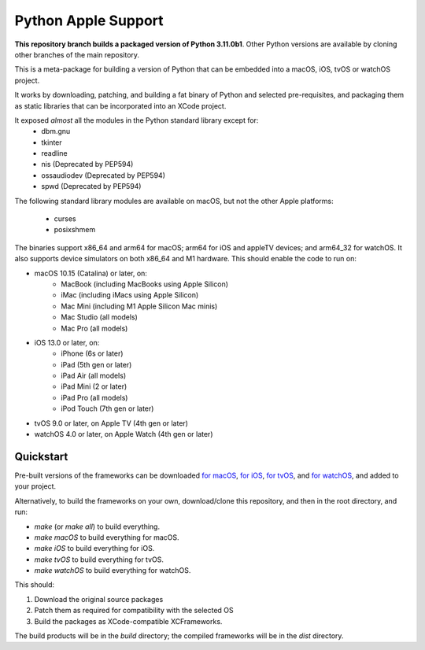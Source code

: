 Python Apple Support
====================

**This repository branch builds a packaged version of Python 3.11.0b1**.
Other Python versions are available by cloning other branches of the main
repository.

This is a meta-package for building a version of Python that can be embedded
into a macOS, iOS, tvOS or watchOS project.

It works by downloading, patching, and building a fat binary of Python and
selected pre-requisites, and packaging them as static libraries that can be
incorporated into an XCode project.

It exposed *almost* all the modules in the Python standard library except for:
    * dbm.gnu
    * tkinter
    * readline
    * nis (Deprecated by PEP594)
    * ossaudiodev (Deprecated by PEP594)
    * spwd (Deprecated by PEP594)

The following standard library modules are available on macOS, but not the other
Apple platforms:
    * curses
    * posixshmem

The binaries support x86_64 and arm64 for macOS; arm64 for iOS and appleTV
devices; and arm64_32 for watchOS. It also supports device simulators on both
x86_64 and M1 hardware. This should enable the code to run on:

* macOS 10.15 (Catalina) or later, on:
    * MacBook (including MacBooks using Apple Silicon)
    * iMac (including iMacs using Apple Silicon)
    * Mac Mini (including M1 Apple Silicon Mac minis)
    * Mac Studio (all models)
    * Mac Pro (all models)
* iOS 13.0 or later, on:
    * iPhone (6s or later)
    * iPad (5th gen or later)
    * iPad Air (all models)
    * iPad Mini (2 or later)
    * iPad Pro (all models)
    * iPod Touch (7th gen or later)
* tvOS 9.0 or later, on Apple TV (4th gen or later)
* watchOS 4.0 or later, on Apple Watch (4th gen or later)

Quickstart
----------

Pre-built versions of the frameworks can be downloaded `for macOS`_, `for
iOS`_, `for tvOS`_, and `for watchOS`_, and added to your project.

Alternatively, to build the frameworks on your own, download/clone this
repository, and then in the root directory, and run:

* `make` (or `make all`) to build everything.
* `make macOS` to build everything for macOS.
* `make iOS` to build everything for iOS.
* `make tvOS` to build everything for tvOS.
* `make watchOS` to build everything for watchOS.

This should:

1. Download the original source packages
2. Patch them as required for compatibility with the selected OS
3. Build the packages as XCode-compatible XCFrameworks.

The build products will be in the `build` directory; the compiled frameworks
will be in the `dist` directory.

.. _for macOS: https://briefcase-support.org/python?platform=macOS&version=3.11
.. _for iOS: https://briefcase-support.org/python?platform=iOS&version=3.11
.. _for tvOS: https://briefcase-support.org/python?platform=tvOS&version=3.11
.. _for watchOS: https://briefcase-support.org/python?platform=watchOS&version=3.11
